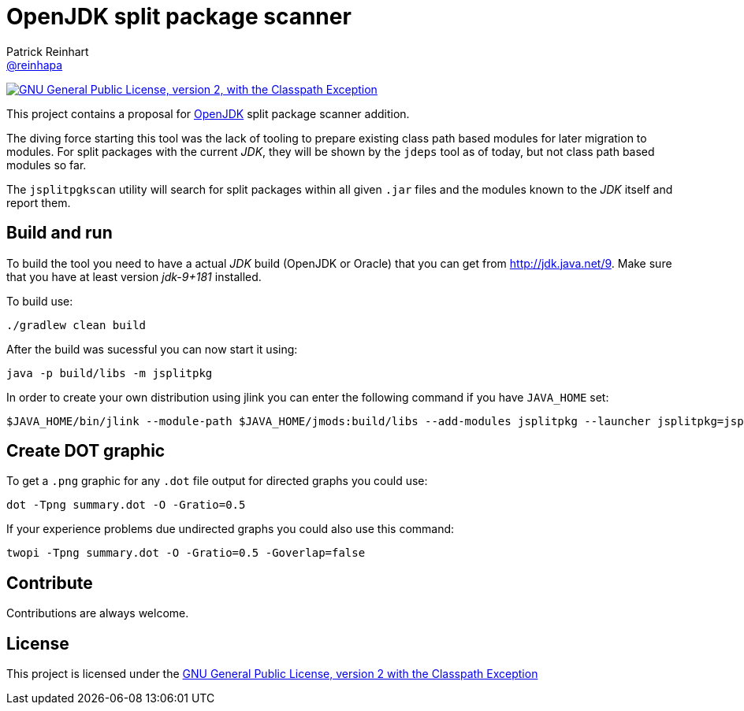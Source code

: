= OpenJDK split package scanner
Patrick Reinhart <https://github.com/reinhapa[@reinhapa]>
:project-full-path: reinhapa/jsplitpkgscan
:github-branch: master
:jdk-version: jdk-9+181
:jdk-url: http://jdk.java.net/9

image:https://img.shields.io/badge/license-GPL2+CPE-blue.svg["GNU General Public License, version 2,
with the Classpath Exception", link="https://github.com/{project-full-path}/blob/{github-branch}/LICENSE"]

This project contains a proposal for http://openjdk.java.net[OpenJDK] split package scanner addition.

The diving force starting this tool was the lack of tooling to prepare existing class path based modules
for later migration to modules. For split packages with the current _JDK_, they will be shown by the `jdeps`
tool as of today, but not class path based modules so far.

The `jsplitpgkscan` utility will search for split packages within all given `.jar` files and the modules
known to the _JDK_ itself and report them.

== Build and run
To build the tool you need to have a actual _JDK_ build (OpenJDK or Oracle) that you can get from 
{jdk-url}[{jdk-url}]. Make sure that you have at least version _{jdk-version}_ installed.

To build use:

[source, bash]
----
./gradlew clean build
----

After the build was sucessful you can now start it using:

[source, bash]
----
java -p build/libs -m jsplitpkg
----

In order to create your own distribution using jlink you can enter the following command
if you have `JAVA_HOME` set:

[source, bash]
----
$JAVA_HOME/bin/jlink --module-path $JAVA_HOME/jmods:build/libs --add-modules jsplitpkg --launcher jsplitpkg=jsplitpkg --output /tmp/jsplitpkg
----

== Create DOT graphic
To get a `.png` graphic for any `.dot` file output for directed graphs you could use:

[source, bash]
----
dot -Tpng summary.dot -O -Gratio=0.5
----

If your experience problems due undirected graphs you could also use this command:
 
[source, bash]
----
twopi -Tpng summary.dot -O -Gratio=0.5 -Goverlap=false
----

== Contribute
Contributions are always welcome.

== License
This project is licensed under the https://github.com/{project-full-path}/blob/{github-branch}/LICENSE[GNU General Public License, version 2 with the Classpath Exception]
